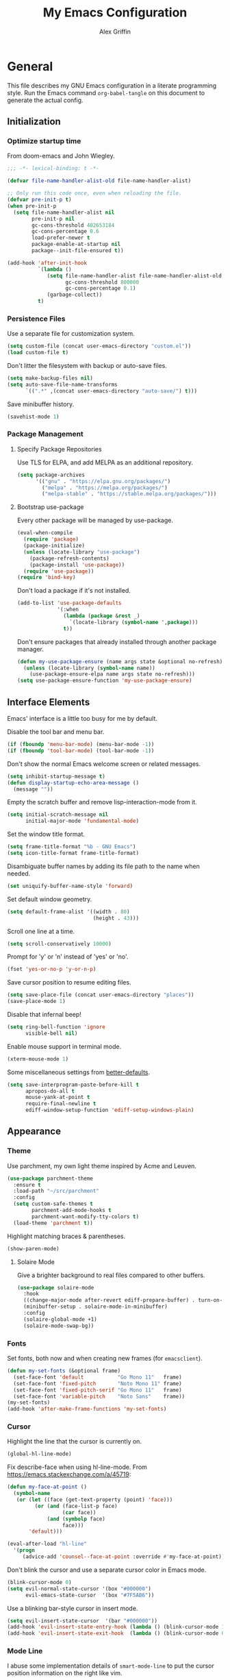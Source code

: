 #+TITLE: My Emacs Configuration
#+AUTHOR: Alex Griffin
#+STARTUP: content
#+PROPERTY: header-args :tangle ~/.emacs.d/emacs.el

* General

This file describes my GNU Emacs configuration in a literate
programming style. Run the Emacs command =org-babel-tangle= on this
document to generate the actual config.

** Initialization

*** Optimize startup time

From doom-emacs and John Wiegley.

#+BEGIN_SRC emacs-lisp
  ;;; -*- lexical-binding: t -*-

  (defvar file-name-handler-alist-old file-name-handler-alist)

  ;; Only run this code once, even when reloading the file.
  (defvar pre-init-p t)
  (when pre-init-p
    (setq file-name-handler-alist nil
          pre-init-p nil
          gc-cons-threshold 402653184
          gc-cons-percentage 0.6
          load-prefer-newer t
          package-enable-at-startup nil
          package--init-file-ensured t))

  (add-hook 'after-init-hook
            `(lambda ()
               (setq file-name-handler-alist file-name-handler-alist-old
                     gc-cons-threshold 800000
                     gc-cons-percentage 0.1)
               (garbage-collect))
            t)
#+END_SRC

*** Persistence Files

Use a separate file for customization system.

#+BEGIN_SRC emacs-lisp
  (setq custom-file (concat user-emacs-directory "custom.el"))
  (load custom-file t)
#+END_SRC

Don't litter the filesystem with backup or auto-save files.

#+BEGIN_SRC emacs-lisp
  (setq make-backup-files nil)
  (setq auto-save-file-name-transforms
        `((".*" ,(concat user-emacs-directory "auto-save/") t)))
#+END_SRC

Save minibuffer history.

#+BEGIN_SRC emacs-lisp
  (savehist-mode 1)
#+END_SRC

*** Package Management

**** Specify Package Repositories

Use TLS for ELPA, and add MELPA as an additional repository.

#+BEGIN_SRC emacs-lisp
  (setq package-archives
        '(("gnu" . "https://elpa.gnu.org/packages/")
          ("melpa" . "https://melpa.org/packages/")
          ("melpa-stable" . "https://stable.melpa.org/packages/")))
#+END_SRC

**** Bootstrap use-package

Every other package will be managed by use-package.

#+BEGIN_SRC emacs-lisp
  (eval-when-compile
    (require 'package)
    (package-initialize)
    (unless (locate-library "use-package")
      (package-refresh-contents)
      (package-install 'use-package))
    (require 'use-package))
  (require 'bind-key)
#+END_SRC

Don't load a package if it's not installed.

#+BEGIN_SRC emacs-lisp
  (add-to-list 'use-package-defaults
               '(:when
                 (lambda (package &rest _)
                   `(locate-library (symbol-name ',package)))
                 t))
#+END_SRC

Don't ensure packages that already installed through another package manager.

#+BEGIN_SRC emacs-lisp
  (defun my-use-package-ensure (name args state &optional no-refresh)
    (unless (locate-library (symbol-name name))
      (use-package-ensure-elpa name args state no-refresh)))
  (setq use-package-ensure-function 'my-use-package-ensure)
#+END_SRC

** Interface Elements

Emacs' interface is a little too busy for me by default.

Disable the tool bar and menu bar.

#+BEGIN_SRC emacs-lisp
  (if (fboundp 'menu-bar-mode) (menu-bar-mode -1))
  (if (fboundp 'tool-bar-mode) (tool-bar-mode -1))
#+END_SRC

Don't show the normal Emacs welcome screen or related messages.

#+BEGIN_SRC emacs-lisp
  (setq inhibit-startup-message t)
  (defun display-startup-echo-area-message ()
    (message ""))
#+END_SRC

Empty the scratch buffer and remove lisp-interaction-mode from it.

#+BEGIN_SRC emacs-lisp
  (setq initial-scratch-message nil
        initial-major-mode 'fundamental-mode)
#+END_SRC

Set the window title format.

#+BEGIN_SRC emacs-lisp
  (setq frame-title-format "%b - GNU Emacs")
  (setq icon-title-format frame-title-format)
#+END_SRC

Disambiguate buffer names by adding its file path to the name when needed.

#+BEGIN_SRC emacs-lisp
  (set uniquify-buffer-name-style 'forward)
#+END_SRC

Set default window geometry.

#+BEGIN_SRC emacs-lisp
  (setq default-frame-alist '((width . 80)
                              (height . 43)))
#+END_SRC

Scroll one line at a time.

#+BEGIN_SRC emacs-lisp
  (setq scroll-conservatively 10000)
#+END_SRC

Prompt for 'y' or 'n' instead of 'yes' or 'no'.

#+BEGIN_SRC emacs-lisp
  (fset 'yes-or-no-p 'y-or-n-p)
#+END_SRC

Save cursor position to resume editing files.

#+BEGIN_SRC emacs-lisp
  (setq save-place-file (concat user-emacs-directory "places"))
  (save-place-mode 1)
#+END_SRC

Disable that infernal beep!

#+BEGIN_SRC emacs-lisp
  (setq ring-bell-function 'ignore
        visible-bell nil)
#+END_SRC

Enable mouse support in terminal mode.

#+BEGIN_SRC emacs-lisp
  (xterm-mouse-mode 1)
#+END_SRC

Some miscellaneous settings from
[[https://github.com/technomancy/better-defaults][better-defaults]].

#+BEGIN_SRC emacs-lisp
  (setq save-interprogram-paste-before-kill t
        apropos-do-all t
        mouse-yank-at-point t
        require-final-newline t
        ediff-window-setup-function 'ediff-setup-windows-plain)
#+END_SRC

** Appearance

*** Theme

Use parchment, my own light theme inspired by Acme and Leuven.

#+BEGIN_SRC emacs-lisp
  (use-package parchment-theme
    :ensure t
    :load-path "~/src/parchment"
    :config
    (setq custom-safe-themes t
          parchment-add-mode-hooks t
          parchment-want-modify-tty-colors t)
    (load-theme 'parchment t))
#+END_SRC

Highlight matching braces & parentheses.

#+BEGIN_SRC emacs-lisp
  (show-paren-mode)
#+END_SRC

**** Solaire Mode

Give a brighter background to real files compared to other buffers.

#+BEGIN_SRC emacs-lisp
  (use-package solaire-mode
    :hook
    ((change-major-mode after-revert ediff-prepare-buffer) . turn-on-solaire-mode)
    (minibuffer-setup . solaire-mode-in-minibuffer)
    :config
    (solaire-global-mode +1)
    (solaire-mode-swap-bg))
#+END_SRC

*** Fonts

Set fonts, both now and when creating new frames (for ~emacsclient~).

#+BEGIN_SRC emacs-lisp
  (defun my-set-fonts (&optional frame)
    (set-face-font 'default           "Go Mono 11"   frame)
    (set-face-font 'fixed-pitch       "Noto Mono 11" frame)
    (set-face-font 'fixed-pitch-serif "Go Mono 11"   frame)
    (set-face-font 'variable-pitch    "Noto Sans"    frame))
  (my-set-fonts)
  (add-hook 'after-make-frame-functions 'my-set-fonts)
#+END_SRC

*** Cursor

Highlight the line that the cursor is currently on.

#+BEGIN_SRC emacs-lisp
  (global-hl-line-mode)
#+END_SRC

Fix describe-face when using hl-line-mode. From
https://emacs.stackexchange.com/a/45719:

#+BEGIN_SRC emacs-lisp
  (defun my-face-at-point ()
    (symbol-name
     (or (let ((face (get-text-property (point) 'face)))
           (or (and (face-list-p face)
                    (car face))
               (and (symbolp face)
                    face)))
         'default)))

  (eval-after-load "hl-line"
    '(progn
       (advice-add 'counsel--face-at-point :override #'my-face-at-point)))
#+END_SRC

Don't blink the cursor and use a separate cursor color in Emacs mode.

#+BEGIN_SRC emacs-lisp
  (blink-cursor-mode 0)
  (setq evil-normal-state-cursor '(box "#000000")
        evil-emacs-state-cursor  '(box "#7F5AB6"))
#+END_SRC

Use a blinking bar-style cursor in insert mode.

#+BEGIN_SRC emacs-lisp
  (setq evil-insert-state-cursor  '(bar "#000000"))
  (add-hook 'evil-insert-state-entry-hook (lambda () (blink-cursor-mode 1)))
  (add-hook 'evil-insert-state-exit-hook  (lambda () (blink-cursor-mode 0)))
#+END_SRC

*** Mode Line

I abuse some implementation details of =smart-mode-line= to put the
cursor position information on the right like vim.

#+BEGIN_SRC emacs-lisp
  (use-package smart-mode-line
    :ensure t
    :config
    (setq sml/mode-width 'right
          sml/pre-modes-separator "  "
          sml/theme nil)
    (add-to-list 'sml/replacer-regexp-list
                 `(,(concat "^/vcsh:dotfiles:" (getenv "HOME")) ":Dot:~") t)
    ;; Override this function to get better spacing once we rearrange.
    (defun sml/fill-for-buffer-identification () "  ")
    (column-number-mode) ;; Show column number next to the line number.
    (sml/setup)
    ;; Rearrange mode-line to put position and line number on the right.
    (setq-default
     mode-line-format
     '("%e"
       mode-line-mule-info
       mode-line-client
       mode-line-modified
       mode-line-remote
       "  "
       mode-line-frame-identification
       mode-line-buffer-identification
       sml/pos-id-separator
       (vc-mode vc-mode)
       sml/pre-modes-separator
       mode-line-modes
       mode-line-misc-info
       mode-line-front-space
       mode-line-position
       mode-line-end-spaces)))
#+END_SRC

**** Hide Mode Lighters

Most of my =diminish= invocations are within =use-package=
declarations, but some modes are hidden the hard way.

#+BEGIN_SRC emacs-lisp
  (use-package diminish
    :ensure t
    :config
    (eval-after-load "eldoc"
      '(diminish 'eldoc-mode)))
#+END_SRC

* Editing

** Whitespace

#+BEGIN_SRC emacs-lisp
  (use-package whitespace
    :diminish (whitespace-mode global-whitespace-mode)
    :config
    (setq whitespace-line-column 79
          whitespace-style '(face lines-tail trailing))
    (global-whitespace-mode 1))
#+END_SRC

Don't indent with tabs by default.

#+BEGIN_SRC emacs-lisp
  (setq-default indent-tabs-mode nil)
#+END_SRC

Sentences end with a single space.

#+BEGIN_SRC emacs-lisp
  (setq sentence-end-double-space nil)
#+END_SRC

Load style settings from =.editorconfig=

#+BEGIN_SRC emacs-lisp
  (use-package editorconfig
    :ensure t
    :diminish
    :hook (prog-mode . editorconfig-mode)
    :commands editorconfig-mode)
  #+END_SRC

Automatically trim whitespace only from lines edited.

#+BEGIN_SRC emacs-lisp
  (use-package ws-butler
    :ensure t
    :diminish
    :hook (prog-mode . ws-butler-mode)
    :commands ws-butler-mode)
#+END_SRC

** Modal Editing

Evil is an extensible vi layer for Emacs.

#+BEGIN_SRC emacs-lisp
  (use-package evil
    :ensure t
    :diminish undo-tree-mode
    :init
    (setq evil-want-keybinding nil
          evil-want-C-u-scroll t)
    :config
    (defun backward-kill-line (arg)
      (interactive "p")
      (kill-line (- 1 arg)))
    (evil-define-key 'insert 'global
      (kbd "C-u") 'backward-kill-line)
    (setq evil-mode-line-format nil)
    (evil-mode 1))
#+END_SRC

*** Workman Layout

I need to use Workman bindings in evil-mode because I'm a snowflake.

#+BEGIN_SRC emacs-lisp
  (setq evil-workman (getenv "WORKMAN"))
#+END_SRC

Define the keys to translate.

#+BEGIN_SRC emacs-lisp
  (defvar workman-base-translations
    (list "n" "j"
          "e" "k"
          "y" "h"
          "o" "l"
          "j" "y"
          "k" "n"
          "h" "e"
          "l" "o")
    "The basic evil keys to translate for the Workman keyboard layout.")

  (defvar workman-translations
    (append workman-base-translations
            (mapcar #'upcase workman-base-translations)
            (mapcar (lambda (c) (kbd (concat "C-" c)))
                    workman-base-translations)
            (mapcar (lambda (c) (kbd (concat "M-" c)))
                    workman-base-translations))
    "Evil keys to translate for the Workman keyboard layout.")

  (defvar workman-extended-translations
    (append workman-translations
            (mapcar (lambda (c) (kbd (concat "g" c)))
                    workman-base-translations)
            (mapcar (lambda (c) (kbd (concat "g" (upcase c))))
                    workman-base-translations)
            (mapcar (lambda (c) (kbd (concat "z" c)))
                    workman-base-translations)
            (mapcar (lambda (c) (kbd (concat "z" (upcase c))))
                    workman-base-translations))
    "Extended set of Workman key translations (for evil keymaps).")
#+END_SRC

Fix my movement keys in modes that don't translate quite right.

#+BEGIN_SRC emacs-lisp
  (defmacro evil-add-yneo-bindings (keymap &optional state &rest bindings)
    "Add \"y\", \"n\", \"e\", \"o\" bindings to KEYMAP in STATE.
  Add additional BINDINGS if specified."
    (declare (indent defun))
    `(when evil-workman
       (evil-define-key ,state ,keymap
         "y" (lookup-key evil-motion-state-map "y")
         "n" (lookup-key evil-motion-state-map "n")
         "e" (lookup-key evil-motion-state-map "e")
         "o" (lookup-key evil-motion-state-map "o")
         ":" (lookup-key evil-motion-state-map ":")
         ,@bindings)))
#+END_SRC

Set up the translation in evil-collection's config.

#+NAME: evil-collection-workman
#+BEGIN_SRC emacs-lisp :tangle no
  (defun workman-translate-keys (mode keymaps &optional states &rest _rest)
    (let ((translations (if (or states (eq mode 'evil-mode))
                            workman-extended-translations
                          workman-translations)))
      (when (and evil-workman keymaps)
        (apply #'evil-collection-translate-key
               states
               keymaps
               translations))))

  (workman-translate-keys 'evil-mode
                          '(evil-normal-state-map
                            evil-motion-state-map
                            evil-visual-state-map
                            evil-window-map))

  (add-hook 'evil-collection-setup-hook #'workman-translate-keys)
#+END_SRC

*** Integration

Integrate evil with much of the rest of Emacs.

#+BEGIN_SRC emacs-lisp :noweb yes
  (use-package evil-collection
    :ensure t
    :after evil
    :config
    <<evil-collection-workman>>
    (evil-collection-init))
#+END_SRC

*** Surround

Edit pairs of surroundings together, like parentheses, brackets, quotes, tags.

#+BEGIN_SRC emacs-lisp
  (use-package evil-surround
    :ensure t
    :after evil
    :config
    (global-evil-surround-mode 1))
#+END_SRC

*** Matchit

Extend % to jump between matching tags or code branches.

#+BEGIN_SRC emacs-lisp
  (use-package evil-matchit
    :ensure t
    :after evil
    :config
    (global-evil-matchit-mode 1))
#+END_SRC

*** Commentary

Easily comment stuff out.

#+BEGIN_SRC emacs-lisp
  (use-package evil-commentary
    :ensure t
    :diminish
    :config
    (workman-translate-keys 'evil-commentary-mode
                            'evil-commentary-mode-map
                            'normal)
    (evil-commentary-mode))
#+END_SRC

** Keybinding Popup

Show a popup with completions for partially-entered keybindings.

#+BEGIN_SRC emacs-lisp
  (use-package which-key
    :ensure t
    :diminish
    :config (which-key-mode 1))
#+END_SRC

** Leader Keys

Use general.el to manage keybindings more easily and set up
Spacemacs-like leader keys.

#+BEGIN_SRC emacs-lisp
  (use-package general
    :ensure t
    :config
    (general-override-mode 1)
    (general-auto-unbind-keys)

    (defun find-emacs-config ()
      "Edit my Emacs configuration file in the current window."
      (interactive)
      (find-file-existing "/vcsh:dotfiles:~/.emacs.d/emacs.org"))

    (defun reload-emacs-config ()
      "Reload my Emacs configuration."
      (interactive)
      (require 'org)
      (org-babel-tangle-file "/vcsh:dotfiles:~/.emacs.d/emacs.org")
      (load-file user-init-file))

    (defun text-scale-reset ()
      "Disable text-scale-mode, returning text to normal size."
      (interactive)
      (text-scale-mode 0))


    (general-create-definer tyrant-def
      :states '(normal visual insert motion emacs)
      :keymaps 'override
      :prefix "SPC"
      :non-normal-prefix "C-SPC")

    (general-define-key
      :states '(normal visual)
      "," (general-simulate-key "SPC m"))

    (general-define-key
      :states 'insert
      "C-," (general-simulate-key "C-SPC m"))

    (tyrant-def
     "a"   '(:ignore t :which-key "app")
     "ac"  'calc
     "ad"  'dired
     "ak"  'list-packages
     "aP"  'proced
     "as"  '(:ignore t :which-key "shell")
     "ast" 'ansi-term
     "au"  'undo-tree-visualize

     "b"   '(:ignore t :which-key "buffer")
     "bb"  'ivy-switch-buffer
     "bd"  'evil-delete-buffer
     "bl"  'evil-switch-to-windows-last-buffer
     "bw"  'read-only-mode

     "f"   '(:ignore t :which-key "file")
     "fb"  'bookmark-jump
     "ff"  'find-file
     "fe"  '(:ignore t :which-key "emacs")
     "fed" 'find-emacs-config
     "feR" 'reload-emacs-config

     "h"   '(:ignore t :which-key "help")
     "ha"  'apropos-command
     "hb"  'describe-bindings
     "hc"  'describe-key-briefly
     "hf"  'describe-function
     "hF"  'describe-face
     "hh"  'help
     "hi"  'info
     "hk"  'describe-key
     "hm"  'describe-mode
     "hM"  'man
     "hP"  'describe-package
     "hv"  'describe-variable

     "m"   '(:ignore t :which-key "mode")

     "q"   '(:ignore t :which-key "quit")
     "qq"  'save-buffers-kill-terminal
     "qQ"  'save-buffers-kill-emacs

     "s"   '(:ignore t :which-key "search")

     "t"   '(:ignore t :which-key "toggles")
     "tF"  'auto-fill-mode
     "th"  '(:ignore t :which-key "highlight")
     "thh" 'global-hl-line-mode
     "thl" 'highlight-lines-matching-regexp
     "thr" 'highlight-regexp
     "thu" 'unhighlight-regexp
     "thU" 'hi-lock-mode
     "tl"  'toggle-truncate-lines
     "tn"  'display-line-numbers-mode
     "tw"  'whitespace-mode

     "T"   '(:ignore t :which-key "UI toggles/themes")
     "Tf"  'fringe-foo
     "TF"  'toggle-frame-fullscreen
     "TM"  'toggle-frame-maximized
     "Tm"  'menu-bar-mode
     "Ts"  'load-theme
     "Tt"  'tool-bar-mode

     "w"   '(evil-window-map :which-key "window")

     "z"   '(:ignore t :which-key "zoom")
     "zz"  'text-scale-adjust
     "zi"  'text-scale-increase
     "zo"  'text-scale-decrease
     "z0"  'text-scale-reset))
#+END_SRC

Restart Emacs.

#+BEGIN_SRC emacs-lisp
  (use-package restart-emacs
    :ensure t
    :commands restart-emacs
    :general (tyrant-def "qR" 'reload-and-restart-emacs)
    :config
    (defun reload-and-restart-emacs ()
      "Reload Emacs configuration and restart Emacs."
      (interactive)
      (require 'org)
      (org-babel-tangle-file "/vcsh:dotfiles:~/.emacs.d/emacs.org")
      ;; (setq restart-emacs-restore-frames t)
      (restart-emacs)))
#+END_SRC

** Multiple Cursors

Edit text with multiple cursors.

#+BEGIN_SRC emacs-lisp
  (use-package evil-mc
    :diminish
    :general
    (general-define-key
     :states '(normal visual)
     "gsm" 'evil-mc-make-all-cursors
     "gsu" 'evil-mc-undo-last-added-cursor
     "gsq" 'evil-mc-undo-all-cursors
     "gss" 'evil-mc-pause-cursors
     "gsr" 'evil-mc-resume-cursors
     "gsf" 'evil-mc-make-and-goto-first-cursor
     "gsl" 'evil-mc-make-and-goto-last-cursor
     "gsh" 'evil-mc-make-cursor-here
     "M-p" 'evil-mc-make-and-goto-prev-cursor
     "gsP" 'evil-mc-skip-and-goto-prev-cursor
     "C-t" 'evil-mc-skip-and-goto-next-match
     "C-p" 'evil-mc-make-and-goto-prev-match
     "gsp" 'evil-mc-skip-and-goto-prev-match
     "C-x" 'evil-mc-skip-and-goto-next-match
     ;; workman vim bindings
     "gsn" 'evil-mc-make-cursor-move-next-line
     "gse" 'evil-mc-make-cursor-move-prev-line
     "M-k" 'evil-mc-make-and-goto-next-cursor
     "gsK" 'evil-mc-skip-and-goto-next-cursor
     "C-k" 'evil-mc-make-and-goto-next-match
     "gsk" 'evil-mc-skip-and-goto-next-match
     "C-n" 'evil-mc-make-cursor-move-next-line
     "C-e" 'evil-mc-make-cursor-move-prev-line)
    (general-define-key
     :states 'visual
     "gsi" 'evil-mc-make-cursor-in-visual-selection-beg
     "gsa" 'evil-mc-make-cursor-in-visual-selection-end)
    (general-define-key
     :states 'normal
     "<escape>" 'evil-mc-undo-all-cursors)
    (general-define-key
     "C-<down-mouse-1>" nil
     "C-<mouse-1>" 'evil-mc-toggle-cursor-on-click)
    :config
    (global-evil-mc-mode 1))
#+END_SRC

** Completion

*** Auto-Completion

#+BEGIN_SRC emacs-lisp
  (use-package company
    :ensure t
    :diminish
    :hook (after-init . global-company-mode)
    :config
    ;; tab key indents and completes
    (setq tab-always-indent 'complete)
    (defun company-backward-kill-line (arg)
      (interactive "p")
      (company-abort)
      (kill-line (- 1 arg)))
    (defun company-delete-backward-word ()
      (interactive)
      (company-abort)
      (evil-delete-backward-word))
    ;; For some reason binding C-u doesn't work in the :general keyword.
    (general-define-key
     :keymaps 'company-active-map
     "C-u" 'company-backward-kill-line
     "C-w" 'company-delete-backward-word))
#+END_SRC

*** Incremental Completion

Use ivy for generic input completion.

#+BEGIN_SRC emacs-lisp
  (use-package ivy
    :ensure t
    :diminish
    :hook (after-init . ivy-mode)
    :general
    (general-define-key
     :keymaps 'ivy-minibuffer-map
     "C-u"     'backward-kill-line
     "C-w"     'evil-delete-backward-word
     "C-b"     'ivy-scroll-down-command
     "C-f"     'ivy-scroll-up-command
     "<prior>" 'ivy-previous-history-element
     "<next>"  'ivy-next-history-element
     "<S-return>" 'ivy-immediate-done)
    :config
    (setq ivy-use-virtual-buffers t
          ivy-count-format "(%d/%d) "
          ivy-magic-tilde nil
          ivy-initial-inputs-alist nil
          ivy-re-builders-alist '((t . ivy--regex-ignore-order))))

  (use-package counsel
    :diminish
    :after ivy
    :general
    (tyrant-def
      "so" 'swiper
      "sr" 'counsel-rg
      "ss" 'counsel-ag)
    :config (counsel-mode))
#+END_SRC

*** Snippets

#+BEGIN_SRC emacs-lisp
  (use-package yasnippet
    :ensure t
    :diminish yas-minor-mode
    :hook ((prog-mode org-mode) . yas-minor-mode)
    :general
    (tyrant-def
      "i"   '(:ignore t :which-key "insert")
      "is"  'yas-insert-snippet
      "iS"  '(:ignore t :which-key "snippet")
      "iSv" 'yas-visit-snippet-file
      "iSn" 'yas-new-snippet)
    :config
    (add-to-list 'yas-snippet-dirs
                 "~/.guix-profile/share/emacs/yasnippet-snippets" t)
    (yas/initialize))

  (use-package yasnippet-snippets
    :after yasnippet)
#+END_SRC

** Smartparens

Insert and delete parentheses and other pairs more intelligently.

#+BEGIN_SRC emacs-lisp
  (use-package smartparens
    :ensure t
    :diminish
    :config
    (require 'smartparens-config)
    (dolist (mode '(awk c c++ css go java js mhtml nix perl rust sh))
      (sp-local-pair (intern (concat (symbol-name mode) "-mode")) "{" nil
                     :post-handlers '(:add ("||\n[i]" "RET"))))
    (smartparens-global-mode))
#+END_SRC

** Spell Check

Activate spell checker automatically in text mode, or manually with
keybindings.

#+BEGIN_SRC emacs-lisp
  (use-package flyspell
    :diminish
    :hook ((org-mode markdown-mode) . flyspell-mode)
    :general
    (tyrant-def
      "ts"  'flyspell-mode
      "tS"  'flyspell-prog-mode))
#+END_SRC

** Proportional Fonts

Use a mix of proportional fonts and fixed-width fonts where
appropriate. This applies to any mode based on text-mode, including
org and markdown.

#+BEGIN_SRC emacs-lisp
  (use-package mixed-pitch
    :diminish
    :general
    (tyrant-def "tm" 'mixed-pitch-mode)
    :commands mixed-pitch-mode
    :hook (org-mode . mixed-pitch-mode))
#+END_SRC

** Colors

Rainbow mode sets the background of color names to display their color.

#+BEGIN_SRC emacs-lisp
  (use-package rainbow-mode
    :diminish
    :general
    (tyrant-def
      "tC"  '(:ignore t :which-key "colors")
      "tCc" 'rainbow-mode))
#+END_SRC

* Window Management

Focus follows mouse.

#+BEGIN_SRC emacs-lisp
  (setq mouse-autoselect-window t)
#+END_SRC

Add a few window-related evil bindings.

#+BEGIN_SRC emacs-lisp
  (general-define-key
   :keymaps 'evil-window-map
   "d" 'evil-window-delete
   "F" 'make-frame)
#+END_SRC

** Winner Mode

Undo and redo window operations

#+BEGIN_SRC emacs-lisp
  (use-package winner
    :general
    (general-define-key
     :keymaps 'evil-window-map
     "u"   'winner-undo
     "C-r" 'winner-redo)
    :config
    (winner-mode 1))
#+END_SRC

** Workspaces

Multiple workspaces/tabs.

#+BEGIN_SRC emacs-lisp
  (use-package eyebrowse
    :general
    (general-define-key
      "M-1" 'eyebrowse-switch-to-window-config-1
      "M-2" 'eyebrowse-switch-to-window-config-2
      "M-3" 'eyebrowse-switch-to-window-config-3
      "M-4" 'eyebrowse-switch-to-window-config-4
      "M-5" 'eyebrowse-switch-to-window-config-5
      "M-6" 'eyebrowse-switch-to-window-config-6
      "M-7" 'eyebrowse-switch-to-window-config-7
      "M-8" 'eyebrowse-switch-to-window-config-8
      "M-9" 'eyebrowse-switch-to-window-config-9
      "M-0" 'eyebrowse-switch-to-window-config-0)
    (general-define-key
      :keymaps 'evil-motion-state-map
      "gt" 'eyebrowse-next-window-config
      "gT" 'eyebrowse-prev-window-config)
    (general-define-key
      :keymaps 'evil-window-map
      "x" 'eyebrowse-close-window-config
      "'" 'eyebrowse-last-window-config
      "1" 'eyebrowse-switch-to-window-config-1
      "2" 'eyebrowse-switch-to-window-config-2
      "3" 'eyebrowse-switch-to-window-config-3
      "4" 'eyebrowse-switch-to-window-config-4
      "5" 'eyebrowse-switch-to-window-config-5
      "6" 'eyebrowse-switch-to-window-config-6
      "7" 'eyebrowse-switch-to-window-config-7
      "8" 'eyebrowse-switch-to-window-config-8
      "9" 'eyebrowse-switch-to-window-config-9
      "0" 'eyebrowse-switch-to-window-config-0)
    :config
    (setq eyebrowse-mode-line-separator " "
          eyebrowse-mode-line-right-delimiter "] "
          eyebrowse-new-workspace t
          eyebrowse-wrap-around t)
    (eyebrowse-mode t))
#+END_SRC

* Org Mode

#+BEGIN_SRC emacs-lisp
  (use-package org
    :hook (org-mode . org-indent-mode)
    :general
    (tyrant-def
      "o"   '(:ignore t :which-key "org")
      "oa"  'org-agenda-default
      "oc"  'org-capture
      "ol"  'org-store-link
      "oo"  'org-agenda
      "oO"  'org-clock-out
      "oq"  'org-clock-cancel
      "fp"  'find-plan-file)
    (tyrant-def org-mode-map
      "m,"  'org-ctrl-c-ctrl-c
      "m'"  'org-edit-special
      "m:"  'org-set-tags-command
      "m."  'org-time-stamp
      "ma"  'org-attach
      "mA"  'org-archive-subtree
      "mB"  '(:keymap org-babel-map :which-key "babel")
      "mC"  'org-clone-subtree-with-time-shift
      "md"  'org-deadline
      "me"  'org-export-dispatch
      "mI"  'org-clock-in
      "ml"  'org-insert-link
      "mn"  'org-toggle-narrow-to-subtree
      "mO"  'org-clock-out
      "mp"  'org-set-property
      "mq"  'org-clock-cancel
      "mR"  'org-refile
      "ms"  'org-schedule
      "mt"  'org-todo
      "mT"  '(:ignore t :which-key "toggles")
      "mTi" 'org-toggle-inline-images
      "mTl" 'org-toggle-link-display
      "mTo" 'org-toggle-ordered-property)
    (tyrant-def
      :definer 'minor-mode
      :keymaps 'org-src-mode
      "m," 'org-edit-src-exit
      "mc" 'org-edit-src-exit
      "mk" 'org-edit-src-abort
      "ma" 'org-edit-src-abort)
    :config
    (defun org-agenda-default ()
      (interactive)
      (org-agenda nil "n"))
    (defun my/get-org-files ()
      (directory-files org-directory t "\.org$"))
    (defun find-plan-file ()
      (interactive)
      (find-file-existing "~/org/plan.org"))
    (add-to-list 'org-modules 'org-attach)
    (add-to-list 'org-modules 'org-depend)
    (add-to-list 'org-modules 'org-habit)
    (setq holiday-bahai-holidays nil
          holiday-hebrew-holidays nil
          holiday-islamic-holidays nil
          holiday-oriental-holidays nil
          holiday-other-holidays '((holiday-fixed 5 5 "Cinco de Mayo")))
    (setq org-agenda-files '("~/org/plan.org" "~/org/training.org")
          org-agenda-span 'day
          org-agenda-todo-ignore-scheduled t
          org-capture-templates
          '(("t" "Task" entry (file+headline "~/org/plan.org" "Tasks")
             "* TODO %?\n %i\n  %a\n")
            ("a" "Appointment" entry (file+headline "~/org/plan.org" "Calendar")
             "* %?\n %i\n  %a\n")
            ("f" "FOCUS Task" entry (file+headline "~/org/plan.org" "FOCUS")
             "* TODO %?\n %i\n  %a\n"))
          org-default-notes-file "~/org/inbox.org"
          org-image-actual-width nil
          org-link-abbrev-alist '(("attach" . org-attach-expand-link))
          org-outline-path-complete-in-steps nil
          org-refile-allow-creating-parent-nodes 'confirm
          org-refile-targets '((my/get-org-files :maxlevel . 3))
          org-refile-use-outline-path 'file
          org-return-follows-link t
          org-startup-folded 'showall
          org-startup-with-inline-images t
          org-todo-keywords '((sequence "TODO(t)" "WAITING(w)" "DONE(d!)"))))

  (use-package org-indent
    :diminish
    :commands org-indent-mode)

  (use-package org-bullets
    :commands org-bullets-mode
    :hook (org-mode . org-bullets-mode))

  (use-package evil-org
    :ensure t
    :diminish
    :after (evil evil-collection org)
    :hook (org-mode . evil-org-mode)
    :config
    (evil-org-set-key-theme)
    (evil-define-key 'normal outline-mode-map
      (kbd "TAB") 'org-cycle
      "["  nil
      "]"  nil
      "]]" 'outline-next-visible-heading
      "[[" 'outline-previous-visible-heading
      "^"  'evil-first-non-blank)
    (evil-define-key '(normal visual) evil-org-mode-map
      (kbd "RET")       'evil-org-return
      (kbd "<backtab>") 'org-shifttab)
    (workman-translate-keys 'org-mode
                            'evil-org-mode-map
                            '(normal motion visual))
    (require 'evil-org-agenda)
    (evil-org-agenda-set-keys)
    (workman-translate-keys 'org-mode 'org-agenda-mode-map))
#+END_SRC

** Reminders

Set up desktop notifications for org agenda items.

#+BEGIN_SRC emacs-lisp
  (use-package appt
    :defer 5
    :config
    (defun alert-appt-display (minutes-until _time msg)
      (require 'notifications)
      (notifications-notify
       :app-icon (concat user-emacs-directory "Org-mode-unicorn.svg")
       :title (concat minutes-until " Minute Reminder")
       :body msg))

    (setq appt-time-msg-list nil)  ;; clear existing appt list
    (setq appt-display-format 'window
          appt-display-interval 30
          appt-display-mode-line nil
          appt-disp-window-function #'alert-appt-display
          appt-message-warning-time 60)
    (appt-activate 1)
    (org-agenda-to-appt)
    (run-at-time "24:01" 3600 'org-agenda-to-appt)
    (add-hook 'org-agenda-finalize-hook 'org-agenda-to-appt))
#+END_SRC

https://joonro.github.io/blog/posts/toast-notifications-org-mode-windows.html

* Tools

** Inferior Interpreters

Comint mode runs interpreters in a buffer, adding common functionality
for line editing, history, keybindings, etc.

#+BEGIN_SRC emacs-lisp
  (use-package comint
    :general
    (tyrant-def comint-mode-map
      "m," 'comint-get-next-from-history
      "m." 'comint-insert-previous-argument
      "ml" 'comint-dynamic-list-input-ring)
    (general-define-key
     :keymaps 'comint-mode-map
     :states 'insert
     "SPC"       'comint-magic-space
     "C-a"       'move-beginning-of-line
     "C-e"       'move-end-of-line
     "C-k"       'kill-line
     "<prior>"   'comint-previous-matching-input-from-input
     "<next>"    'comint-next-matching-input-from-input
     "S-<prior>" 'scroll-down-command
     "S-<next>"  'scroll-up-command)
    :config
    (setq comint-completion-addsuffix '("/" . " ")))
#+END_SRC

*** Shell

Set up inferior shell, for running a shell in an Emacs buffer.

#+BEGIN_SRC emacs-lisp :noweb yes
  (use-package shell
    :general
    (tyrant-def
      "asi" 'shell)
    (general-define-key
     :keymaps 'shell-mode-map
     :states 'insert
     "TAB" 'company-complete
     "C-w" 'backward-delete-word)
    :config

    ;; Use Emacs as editor.
    (when (not (daemonp))
      (add-hook 'shell-mode-hook 'with-editor-export-editor))

    ;; Recognize the password prompt from my doas alias.
    (setq comint-password-prompt-regexp
          (concat comint-password-prompt-regexp
                  "\\|^doas (.*@.*) password: \\'"))

    ;;; Make C-w behave like bash:

    ;; https://www.emacswiki.org/emacs/BackwardDeleteWord
    (defun delete-word (arg)
      "Delete characters forward until encountering the end of a word.
  With argument, do this that many times."
      (interactive "p")
      (if (use-region-p)
          (delete-region (region-beginning) (region-end))
        (delete-region (point) (progn (forward-word arg) (point)))))

    (defun backward-delete-word (arg)
      "Delete characters backward until encountering the end of a word.
  With argument, do this that many times."
      (interactive "p")
      (delete-word (- arg)))

    ;; Redefine a few word characters.
    (add-hook 'shell-mode-hook
              (lambda ()
                (dolist (c '(?_ ?- ?.))
                  (modify-syntax-entry c "w"))
                (modify-syntax-entry ?/ "-")))

    ;;; Kill buffer when the shell exits.
    ;; https://emacs.stackexchange.com/a/48307

    (defun add-process-sentinel (sentinel &optional process)
      "Add SENTINEL to PROCESS.
  PROCESS defaults to the process of the current buffer.
  Use this function with care.
  If there is already a process sentinel SENTINEL is used as after-advice.
  That can fail if the process sentinel is reset by some other function."
      (unless process
        (setq process (get-buffer-process (current-buffer))))
      (let ((old (process-sentinel process)))
        (cond
         ((symbolp old)
          (advice-add old :after sentinel))
         ((null old)
          (set-process-sentinel process sentinel))
         (t (warn "Cannot set sentinel %S for process %S." sentinel process)))))

    (defun kill-shell-buffer-on-exit ()
      "Custom `shell-mode' behaviours."
      ;; Kill the buffer when the shell process exits.
      (add-process-sentinel
       (lambda (process signal)
         (and (memq (process-status process) '(exit signal))
              (buffer-live-p (process-buffer process))
              (evil-delete-buffer (process-buffer process))))))

    (add-hook 'shell-mode-hook 'kill-shell-buffer-on-exit)

    <<apt-progress-bars>>)
#+END_SRC

**** Bash Completion

Bash completion is disabled for now. It requires configuration on the
shell side too, and I'm not 100% sure I like it anyway.

#+BEGIN_SRC emacs-lisp
  (use-package bash-completion
    :ensure t
    :commands (bash-completion-dynamic-complete
               bash-completion-dynamic-complete-nocomint)
    :init (add-hook 'shell-dynamic-complete-functions
                    'bash-completion-dynamic-complete))
#+END_SRC

**** Apt Progress Bars

Show =apt= progress bars in the minibuffer.

#+NAME: apt-progress-bars
#+BEGIN_SRC emacs-lisp :tangle no
  (advice-add 'ansi-color-apply-on-region :before 'ora-ansi-color-apply-on-region)

  (defun ora-ansi-color-apply-on-region (begin end)
    "Fix progress bars for e.g. apt(8).
  Display progress in the mode line instead."
    (let ((end-marker (copy-marker end))
          mb)
      (save-excursion
        (goto-char (copy-marker begin))
        (while (re-search-forward "\0337" end-marker t)
          (setq mb (match-beginning 0))
          (when (re-search-forward "\0338" end-marker t)
            (let ((progress (buffer-substring-no-properties
                             (+ mb 2) (- (point) 2))))
              (delete-region mb (point))
              (ora-apt-progress-message progress)))))))

  (defun ora-apt-progress-message (progress)
    (message
     (replace-regexp-in-string
      "%" "%%"
      (ansi-color-apply progress))))
#+END_SRC

https://oremacs.com/2019/03/24/shell-apt/

** Emacs Shell

A shell written entirely in elisp.

#+BEGIN_SRC emacs-lisp
  (use-package eshell
    :commands eshell
    :general
    (tyrant-def
      "ase" 'eshell)
    :config
    ;; Open in new window
    (add-to-list 'display-buffer-alist
                 '("\\`\\*e?shell" display-buffer-pop-up-window))
    (setq eshell-banner-message ""
          eshell-destroy-buffer-when-process-dies t)
    (setq eshell-prompt-function
          (lambda ()
            (concat
             (when (not (= 0 eshell-last-command-status))
               (concat (number-to-string eshell-last-command-status) "|"))
             (abbreviate-file-name (eshell/pwd))
             (if (= (user-uid) 0) "# " "$ ")))))
#+END_SRC

** Ledger

#+BEGIN_SRC emacs-lisp
  (use-package ledger-mode
    :ensure t
    :mode "\\.ledger\\'"
    :general
    (tyrant-def ledger-mode-map
      "mb"  'ledger-post-edit-amount
      "mc"  'ledger-toggle-current
      "md"  'ledger-delete-current-transaction
      "mf"  'ledger-occur
      "mi"  'ledger-add-transaction
      "ml"  'ledger-display-ledger-stats
      "mp"  'ledger-display-balance-at-point
      "mr"  'ledger-reconcile
      "mR"  'ledger-report
      "ms"  'ledger-sort-region
      "mt"  'ledger-insert-effective-date)
    (tyrant-def ledger-reconcile-mode-map
      "m," 'ledger-reconcile-toggle
      "ma" 'ledger-reconcile-quit
      "mk" 'ledger-reconcile-quit
      "mt" 'ledger-reconcile-change-target
      "m RET" 'ledger-reconcile-finish)
    (general-define-key
     :states  '(normal visual)
     :keymaps 'ledger-mode-map
     "gj"  'ledger-navigate-next-xact-or-directive
     "gk"  'ledger-navigate-prev-xact-or-directive
     "M-j" 'ledger-navigate-next-xact-or-directive
     "M-k" 'ledger-navigate-prev-xact-or-directive
     "[["  'ledger-navigate-prev-xact-or-directive
     "]]"  'ledger-navigate-next-xact-or-directive
     "("   'ledger-navigate-beginning-of-xact
     ")"   'ledger-navigate-end-of-xact
     "="   (general-key-dispatch 'evil-indent
             "=" 'ledger-post-align-dwim))
    (general-define-key
     :states  'visual
     :keymaps 'ledger-mode-map
     "="   'evil-indent)
    (general-define-key
     :states  'normal
     :keymaps 'ledger-reconcile-mode-map
     "a"   'ledger-reconcile-add
     "c"   'ledger-reconcile-toggle
     "d"   'ledger-reconcile-delete
     "t"   'ledger-reconcile-change-target
     "gr"  'ledger-reconcile-refresh
     "q"   'ledger-reconcile-quit
     "ZQ"  'ledger-reconcile-quit
     "ZZ"  'ledger-reconcile-finish)
    (general-define-key
     :states  'normal
     :keymaps 'ledger-report-mode-map
     "q"   'ledger-report-quit)
    (workman-translate-keys 'ledger-mode
                            'ledger-mode-map
                            'normal)
    :config
    (setq ledger-init-file-name ".ledgerrc"
          ledger-post-amount-alignment-column 52
          ledger-reconcile-buffer-line-format "%(date)s  %-30(payee)s %-25(account)s %10(amount)s\n"
          ledger-reconcile-buffer-account-max-chars 25
          ledger-reconcile-buffer-payee-max-chars 30)
    (dolist (report '("summary" "balancesheet" "incomestatement" "budget"
                      "reconciled" "reimbursements" "monthly"))
      (add-to-list 'ledger-reports
                   (list report
                         (concat "./run-report.sh "
                                 report
                                 " --force-color -f %(ledger-file)"))))

    ;; Only reconcile with real transactions
    (defun ledger-use-real-transactions (&rest ignore)
      (write-region "--real\n" nil ledger-init-file-name))
    (defun ledger-use-all-transactions (&rest ignore)
      (when (file-exists-p ledger-init-file-name)
        (delete-file ledger-init-file-name)))
    (advice-add 'ledger-reconcile :before #'ledger-use-real-transactions)
    (advice-add 'ledger-reconcile-quit :after #'ledger-use-all-transactions)
    (advice-add 'ledger-reconcile-finish :after #'ledger-use-all-transactions))
#+END_SRC

** File Management

#+BEGIN_SRC emacs-lisp
  (setq dired-dwim-target t)
  (setq dired-guess-shell-alist-user
        '(("\\.info\\.json$" "ytdl")
          ("\\.pdf$" "zathura")
          ("\\.(avi|mkv|mp4|webm)$" "mpv -fs")
          ("\\.(flac|m4a|mp3|ogg|opus)$" "mpv")
          ("\\.jpg$" "feh --cycle-once -dFZD-10 *")))
  (setq image-dired-external-viewermage nil)
  (add-to-list 'directory-abbrev-alist
    '("^/egnyte" . "/davs:focusengineering.egnyte.com:/webdav/Shared"))
#+END_SRC

** Documentation

*** Emacs

Configure the built-in Info documentation reader.

#+BEGIN_SRC emacs-lisp
  (use-package info
    :config
    (evil-add-yneo-bindings Info-mode-map 'normal
      "k" 'evil-search-next
      "?" 'evil-search-backward))
#+END_SRC

Enhance the built-in Emacs help with much more contextual information

#+BEGIN_SRC emacs-lisp
  (use-package helpful
    :ensure t
    :general
    (tyrant-def
      "hf" 'helpful-callable
      "hv" 'helpful-variable
      "hk" 'helpful-key))
#+END_SRC

*** Dash

Use Dash API documentation sets for offline docs.

#+BEGIN_SRC emacs-lisp
  (use-package counsel-dash
    :ensure t
    :commands (counsel-dash counsel-dash-install-docset)
    :general
    (tyrant-def
      "hd" 'counsel-dash)
    :init
    (require 'helm-dash)
    :config
    (setq counsel-dash-common-docsets
          (mapcar #'file-name-base
                  (directory-files counsel-dash-docsets-path
                                   nil
                                   "\\.docset$"))))
#+END_SRC

** REST Client

restclient.el is an interactive tool for exploring HTTP REST endpoints.

#+BEGIN_SRC emacs-lisp
  (use-package restclient
    :defer t
    :general
    (tyrant-def restclient-mode-map
      "m," 'restclient-http-send-current
      "mC" 'restclient-copy-curl-command
      "mN" 'restclient-narrow-to-current
      "mw" 'widen)
    (general-define-key
     :keymaps 'restclient-mode-map
     :states '(normal visual)
     "[[" 'restclient-jump-prev
     "]]" 'restclient-jump-next))
#+END_SRC

Provide completion of HTTP methods and headers.

#+BEGIN_SRC emacs-lisp
  (use-package company-restclient
    :after restclient
    :config
    (add-to-list 'company-backends 'company-restclient))
#+END_SRC

** Feed Aggregator

#+BEGIN_SRC emacs-lisp
  (use-package elfeed-org
    :ensure t
    :commands elfeed-org)

  (use-package elfeed
    :ensure t
    :general (tyrant-def "af" 'elfeed)
    :config
    (elfeed-org)
    (setq elfeed-db-directory "~/.local/share/elfeed"
          elfeed-enclosure-default-dir "~/tmp/"
          elfeed-search-filter "@1-month-ago +unread "
          rmh-elfeed-org-files (list (concat org-directory "/links.org")))
    (add-hook 'elfeed-new-entry-hook
              (elfeed-make-tagger :feed-title "LWN\\.net"
                                  :entry-title '("Kernel prepatch"
                                                 "Security-updates"
                                                 "Weekly Edition")
                                  :remove 'unread))
    (add-hook 'elfeed-new-entry-hook
              (elfeed-make-tagger :feed-title "Slate Star Codex"
                                  :entry-title '("Link" "OT" "Thread"
                                                 "Highlights")
                                  :remove 'unread))
    (add-hook 'elfeed-new-entry-hook
              (elfeed-make-tagger :feed-title "Barbell Logic Channel"
                                  :entry-title "^#[0-9]"
                                  :remove 'unread)))
#+END_SRC

** Epub Reader

#+BEGIN_SRC emacs-lisp
  (use-package nov
    :mode ("\\.epub\\'" . nov-mode))
#+END_SRC

** Password Manager

#+BEGIN_SRC emacs-lisp
  (use-package pass
    :ensure t
    :general (tyrant-def "ap" 'pass))
#+END_SRC

** Email Client

=mu4e= is an email client for Emacs based on the =mu= (maildir-utils)
search engine.

#+BEGIN_SRC emacs-lisp
  (use-package mu4e
    :commands (mu4e mu4e~headers-jump-to-maildir)
    :general
    (defun mu4e-inbox ()
      (interactive)
      (mu4e~headers-jump-to-maildir "/Inbox"))
    (tyrant-def "am" 'mu4e-inbox)
    :config
    (setq mu4e-maildir       "~/mail"
          mu4e-sent-folder   "/Sent Items"
          mu4e-drafts-folder "/Drafts"
          mu4e-trash-folder  "/Trash"
          mu4e-get-mail-command "mbsync -c ~/.config/isync/mbsyncrc -a"))
#+END_SRC

Support links to mu4e messages from Org.

#+BEGIN_SRC emacs-lisp
  (use-package org-mu4e
    :after mu4e
    :config
    (setq org-mu4e-link-query-in-headers-mode t))
#+END_SRC

Show email threads in a unified conversation view.

#+BEGIN_SRC emacs-lisp
  (use-package mu4e-conversation
    :after mu4e
    :init
    (defalias 'copy-seq 'cl-copy-seq)
    :config
    (global-mu4e-conversation-mode))
#+END_SRC

** Slack

#+BEGIN_SRC emacs-lisp
  (use-package slack
    :general
    (tyrant-def
      "aSs" 'slack-start
      "aSc" 'slack-channel-select
      "aSg" 'slack-group-select)
    :config
    (setq slack-buffer-emojify t
          slack-prefer-current-team t)
    (require 'password-store)
    (slack-register-team
     :name "intellectuallp"
     :default t
     :token (password-store-get "personal/slack.com/intellectuallp_token"))
    (slack-start))
#+END_SRC

** Media Player

EMMS is the Emacs Multimedia System. It plays multimedia files from
Emacs using a variety of external players.

#+BEGIN_SRC emacs-lisp
  (use-package emms
    :general
    (tyrant-def
      "aM"  '(:ignore t :which-key "music")
      "aMm" 'emms
      "aMM" 'emms
      "aMP" 'emms-pause
      "aM>" 'emms-next
      "aM<" 'emms-previous
      "aMs" 'emms-stop
      "aMa" 'emms-browse-by-artist
      "aMA" 'emms-browse-by-album
      "aMb" 'emms-browse-by-genre
      "aMg" 'emms-browse-by-genre
      "aMy" 'emms-browse-by-year
      "aMc" 'emms-browse-by-composer
      "aMp" 'emms-browse-by-performer)
    (tyrant-def emms-playlist-mode-map
      "ma" 'emms-browse-by-artist
      "mA" 'emms-browse-by-album
      "mb" 'emms-browse-by-genre
      "md" 'emms-add-directory-tree
      "mf" 'emms-add-file
      "mg" 'emms-browse-by-genre
      "my" 'emms-browse-by-year
      "mc" 'emms-browse-by-composer
      "mp" 'emms-browse-by-performer)
    :config
    (require 'emms)
    (require 'emms-info-libtag)
    (emms-all)
    (emms-history-load)
    (setq emms-info-functions '(emms-info-libtag)
          emms-mode-line-format "[%s]"
          emms-mode-line-mode-line-function 'emms-mode-line-playlist-current
          emms-player-list '(emms-player-mpv)
          emms-playing-time-style 'downtime
          emms-source-file-default-directory "~/music/"))
#+END_SRC

Display the EMMS mode-line as a ticker to save space.

#+BEGIN_SRC emacs-lisp
  (use-package emms-mode-line-cycle
    :config
    (emms-mode-line-cycle 1)
    (setq emms-mode-line-cycle-max-width 24))
#+END_SRC

* Projects

The =projectile= package provides useful project-centric commands.

#+BEGIN_SRC emacs-lisp
  (use-package projectile
    :ensure t
    :diminish
    :defer t
    :config
    (setq counsel-projectile-switch-project-action 'dired))
#+END_SRC

The =counsel-projectile= package enhances =projectile= with =ivy= completion.

#+BEGIN_SRC emacs-lisp
  (use-package counsel-projectile
    :ensure t
    :defer t
    :general
    (tyrant-def
      "p"  '(:keymap projectile-command-map
             :package counsel-projectile
             :which-key "projects"))
    :config
    (counsel-projectile-mode))
#+END_SRC

* Version Control

Magit is the best porcelain for git.

#+BEGIN_SRC emacs-lisp
  (use-package magit
    :ensure t
    :diminish auto-revert-mode
    :general
    (tyrant-def
      "g"  '(:ignore t :which-key "git")
      "gc" 'magit-clone
      "gf" 'magit-file-dispatch
      "gm" 'magit-dispatch
      "gs" 'magit-status))

  (use-package evil-magit
    :ensure t
    :after (evil evil-collection magit)
    :config
    (when evil-workman
      (evil-define-key '(normal visual) magit-mode-map
        "\C-n" 'magit-section-forward
        "gn"   'magit-section-forward-sibling
        "\C-e" 'magit-section-backward
        "ge"   'magit-section-backward-sibling
        "n"    'evil-next-visual-line
        "e"    'evil-previous-visual-line
        "j"    nil
        "jj"   'evil-yank-line
        "jr"   'magit-show-refs
        "js"   'magit-copy-section-value
        "jb"   'magit-copy-buffer-revision
        "y"    nil
        "/"    'evil-search-forward
        "k"    'evil-search-next
        "K"    'evil-search-previous)
      (evil-define-key 'visual magit-mode-map
        "j"    'evil-yank
        "y"    nil)
      (evil-define-key '(normal visual) magit-diff-mode-map
        "gn"   'magit-section-forward)
      (evil-define-key '(normal visual) 'magit-blob-mode-map
        "gn"   'magit-blob-next
        "ge"   'magit-blob-previous)
      (evil-define-key '(normal visual) 'git-commit-mode-map
        "gn"   'git-commit-next-message
        "ge"   'git-commit-prev-message)
      (evil-define-key 'normal 'magit-blame-read-only-mode-map
        "n"    'evil-next-visual-line
        "\C-n" 'magit-blame-next-chunk
        "gn"   'magit-blame-next-chunk
        "gN"   'magit-blame-next-chunk-same-commit
        "e"    'evil-previous-visual-line
        "\C-e" 'magit-blame-previous-chunk
        "ge"   'magit-blame-previous-chunk
        "gE"   'magit-blame-previous-chunk-same-commit)
      (evil-define-key 'normal git-rebase-mode-map
        "n"    'evil-next-visual-line
        "e"    'evil-previous-visual-line
        "\M-n" 'git-rebase-move-line-down
        "\M-e" 'git-rebase-move-line-up
        "h"    'git-rebase-edit)))
#+END_SRC

Add TRAMP method to integrate Magit with vcsh.
https://github.com/magit/magit/issues/2939

#+BEGIN_SRC emacs-lisp
  (use-package tramp
    :defer t
    :general
    (tyrant-def
      "fd" 'find-dotfile)
    :config
    (add-to-list 'tramp-methods
                 '("vcsh"
                   (tramp-login-program "vcsh")
                   (tramp-login-args (("enter") ("%h")))
                   (tramp-remote-shell "/bin/sh")
                   (tramp-remote-shell-args ("-c"))))

    (defun find-dotfile ()
      (interactive)
      (let ((default-directory (concat "/vcsh:dotfiles:" (getenv "HOME") "/")))
        (call-interactively 'find-file)))

    ;; Don't open shells in vcsh
    (defun call-without-vcsh (fun &rest r)
      (let ((default-directory (replace-regexp-in-string "/vcsh:dotfiles:" ""
                                                         default-directory)))
        (apply fun r)))
    (advice-add 'shell :around 'call-without-vcsh))
#+END_SRC

* Programming

** Syntax Checking

Check syntax and other errors on the fly.

#+BEGIN_SRC emacs-lisp
  (use-package flycheck
    :ensure t
    :hook (after-init . global-flycheck-mode)
    :general
    (tyrant-def
      "e"  '(:ignore t :which-key "errors")
      "ec" 'flycheck-clear
      "ee" 'flycheck-explain-error-at-point
      "eh" 'flycheck-describe-checker
      "eL" 'goto-flycheck-error-list
      "el" 'flycheck-list-errors
      "en" 'flycheck-next-error
      "ep" 'flycheck-previous-error
      "eS" 'flycheck-set-checker-executable
      "es" 'flycheck-select-checker
      "ev" 'flycheck-verify-checker)
    (general-define-key
     :keymaps 'flycheck-mode-map
     :states '(normal visual)
     "[e"  'flycheck-previous-error
     "]e"  'flycheck-next-error
     "[l"  'flycheck-previous-error
     "]l"  'flycheck-next-error)
    :config
    (setq flycheck-mode-line-prefix "!")
    (add-hook 'org-src-mode-hook
              (lambda () (flycheck-mode 0))))
#+END_SRC

* Languages

** Markdown

#+BEGIN_SRC emacs-lisp
  (use-package markdown-mode
    :ensure t
    :commands (markdown-mode gfm-mode)
    :mode (("README\\.md\\'" . gfm-mode)
           ("\\.md\\'" . markdown-mode)
           ("\\.mdwn\\'" . markdown-mode)
           ("\\.markdown\\'" . markdown-mode))
    :config (setq markdown-command "pandoc"))
#+END_SRC

** APL

#+BEGIN_SRC emacs-lisp
  (use-package gnu-apl-mode
    :disabled
    :commands gnu-apl
    :init
    (fset 'apl 'gnu-apl)
    :config
    (setq gnu-apl-show-keymap-on-startup nil
          gnu-apl-show-tips-on-start nil)
    (defun gnu-apl-input-hook ()
      (set-input-method "APL-Z"))
    (add-hook 'gnu-apl-interactive-mode-hook 'gnu-apl-input-hook)
    (add-hook 'gnu-apl-mode-hook 'gnu-apl-input-hook))

  ;; (set-fontset-font "fontset-default" '(#x2300 . #x23ff) "Iosevka Term Slab")
#+END_SRC

** C

Default to sane indent rules for C.

#+BEGIN_SRC emacs-lisp
  (setq c-default-style "linux")
  (add-hook 'c-mode-hook
            (lambda () (setq indent-tabs-mode t)))
#+END_SRC

** Go

Support for the Go programming language.

#+BEGIN_SRC emacs-lisp
  (use-package go-mode
    :ensure t
    :mode "\\.go\\'"
    :config
    (when (executable-find "goimports")
      (setq gofmt-command "goimports"))
    (add-hook 'before-save-hook 'gofmt-before-save)
    (add-hook 'go-mode-hook
              (lambda () (setq tab-width 4)))
    (when evil-workman
      (evil-define-key 'normal go-mode-map
        "E" 'godef-describe
        "K" 'evil-search-previous)))
#+END_SRC

Show function signatures and other information in the echo area when
hovering over things.

#+BEGIN_SRC emacs-lisp
  (use-package go-eldoc
    :hook (go-mode . go-eldoc-setup))
#+END_SRC

** Haskell

#+BEGIN_SRC emacs-lisp
  (use-package haskell-mode
    :ensure t
    :mode "\\.hs\\'")
#+END_SRC

** HTML/CSS

Emmet provides dynamic snippets for HTML and CSS files.

#+BEGIN_SRC emacs-lisp
  (use-package emmet-mode
    :ensure t
    :diminish
    :hook (sgml-mode css-mode)
    :config
    (setq emmet-indentation 2
          emmet-move-cursor-between-quotes t
          emmet-preview-default nil))
#+END_SRC

** Lisp-like
*** Scheme

Geiser runs a scheme interpreter to interact with alongside source buffers.

#+BEGIN_SRC emacs-lisp
  (use-package geiser
    :hook (scheme-mode . geiser-mode)
    :commands run-geiser
    :config
    (evil-add-yneo-bindings 'geiser-mode-map 'normal
      "E" 'geiser-doc-symbol-at-point
      "K" 'evil-search-previous)
    (setq geiser-active-implementations '(guile)
          geiser-default-implementation 'guile
          geiser-mode-start-repl-p nil)
    (with-eval-after-load 'geiser-guile
      (add-to-list 'geiser-guile-load-path "~/src/guix"))
    (with-eval-after-load 'yasnippet
      (add-to-list 'yas-snippet-dirs "~/src/guix/etc/snippets" t)))
#+END_SRC

Add some extra Guix-related functionality, both for interacting with
the package manager and hacking the scheme package definitions.

#+BEGIN_SRC emacs-lisp
  (use-package guix
    :general
    (tyrant-def
      "ag" 'guix-popup))
#+END_SRC

Open files with =.guile= file extension in =scheme-mode=.

#+BEGIN_SRC emacs-lisp
  (add-to-list 'auto-mode-alist '("\\.guile\\'" . scheme-mode) t)
#+END_SRC

** sh

Configure shell script indentation style to match =shfmt=.

#+BEGIN_SRC emacs-lisp
  (use-package sh-script
    :mode ("\\.shinit\\'" . sh-mode)
    :init
    (setq sh-indent-after-continuation 'always
          sh-indent-for-case-alt '+
          sh-indent-for-case-label 0)
    (defvaralias 'sh-basic-offset 'tab-width)
    (add-hook 'sh-mode-hook
              (lambda ()
                (setq indent-tabs-mode t
                      tab-width 4)))
    :config
    (defun sh-bash-completion ()
      (interactive)
      (bash-completion-dynamic-complete-nocomint
       (save-excursion (sh-beginning-of-command) (point))
       (point)))
    (add-to-list 'sh-dynamic-complete-functions
                 'sh-bash-completion))
#+END_SRC

** Vimscript

#+BEGIN_SRC emacs-lisp
  (use-package vimrc-mode
    :mode "\\.vim\\(rc\\)?\\'")
#+END_SRC
